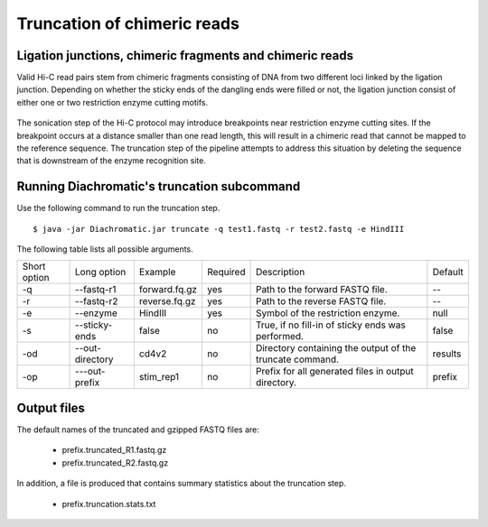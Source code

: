 
Truncation of chimeric reads
============================

Ligation junctions, chimeric fragments and chimeric reads
~~~~~~~~~~~~~~~~~~~~~~~~~~~~~~~~~~~~~~~~~~~~~~~~~~~~~~~~~

Valid Hi-C read pairs stem from chimeric fragments consisting of DNA from two different loci linked by the ligation
junction. Depending on whether the sticky ends of the dangling ends were filled or not, the ligation junction consist
of either one or two restriction enzyme cutting motifs.

.. figure:: img/sticky_and_blunt_ends.png
    :align: center

The sonication step of the Hi-C protocol may introduce breakpoints near restriction enzyme cutting
sites. If the breakpoint occurs at a distance smaller than one read length, this will result in a chimeric read that
cannot be mapped to the reference sequence.
The truncation step of the pipeline attempts to address this situation by deleting the sequence that is downstream of
the enzyme recognition site.

.. figure:: img/chimeric_reads.png
    :align: center



Running Diachromatic's truncation subcommand
~~~~~~~~~~~~~~~~~~~~~~~~~~~~~~~~~~~~~~~~~~~~

Use the following command to run the truncation step. ::

    $ java -jar Diachromatic.jar truncate -q test1.fastq -r test2.fastq -e HindIII


The following table lists all possible arguments.

+--------------+-----------------+---------------+----------+----------------------------------------------------------+---------+
| Short option | Long option     | Example       | Required | Description                                              | Default |
+--------------+-----------------+---------------+----------+----------------------------------------------------------+---------+
| -q           | --fastq-r1      | forward.fq.gz | yes      | Path to the forward FASTQ file.                          |    --   |
+--------------+-----------------+---------------+----------+----------------------------------------------------------+---------+
| -r           | --fastq-r2      | reverse.fq.gz | yes      | Path to the reverse FASTQ file.                          |    --   |
+--------------+-----------------+---------------+----------+----------------------------------------------------------+---------+
| -e           | --enzyme        | HindIII       | yes      | Symbol of the restriction enzyme.                        | null    |
+--------------+-----------------+---------------+----------+----------------------------------------------------------+---------+
| -s           | --sticky-ends   | false         | no       | True, if no fill-in of sticky ends was performed.        | false   |
+--------------+-----------------+---------------+----------+----------------------------------------------------------+---------+
| -od          | --out-directory | cd4v2         | no       | Directory containing the output of the truncate command. | results |
+--------------+-----------------+---------------+----------+----------------------------------------------------------+---------+
| -op          | ---out-prefix   | stim_rep1     | no       | Prefix for all generated files in output directory.      | prefix  |
+--------------+-----------------+---------------+----------+----------------------------------------------------------+---------+

Output files
~~~~~~~~~~~~

The default names of the truncated and gzipped FASTQ files are:

    * prefix.truncated_R1.fastq.gz
    * prefix.truncated_R2.fastq.gz

In addition, a file is produced that contains summary statistics about the truncation step.

    * prefix.truncation.stats.txt

